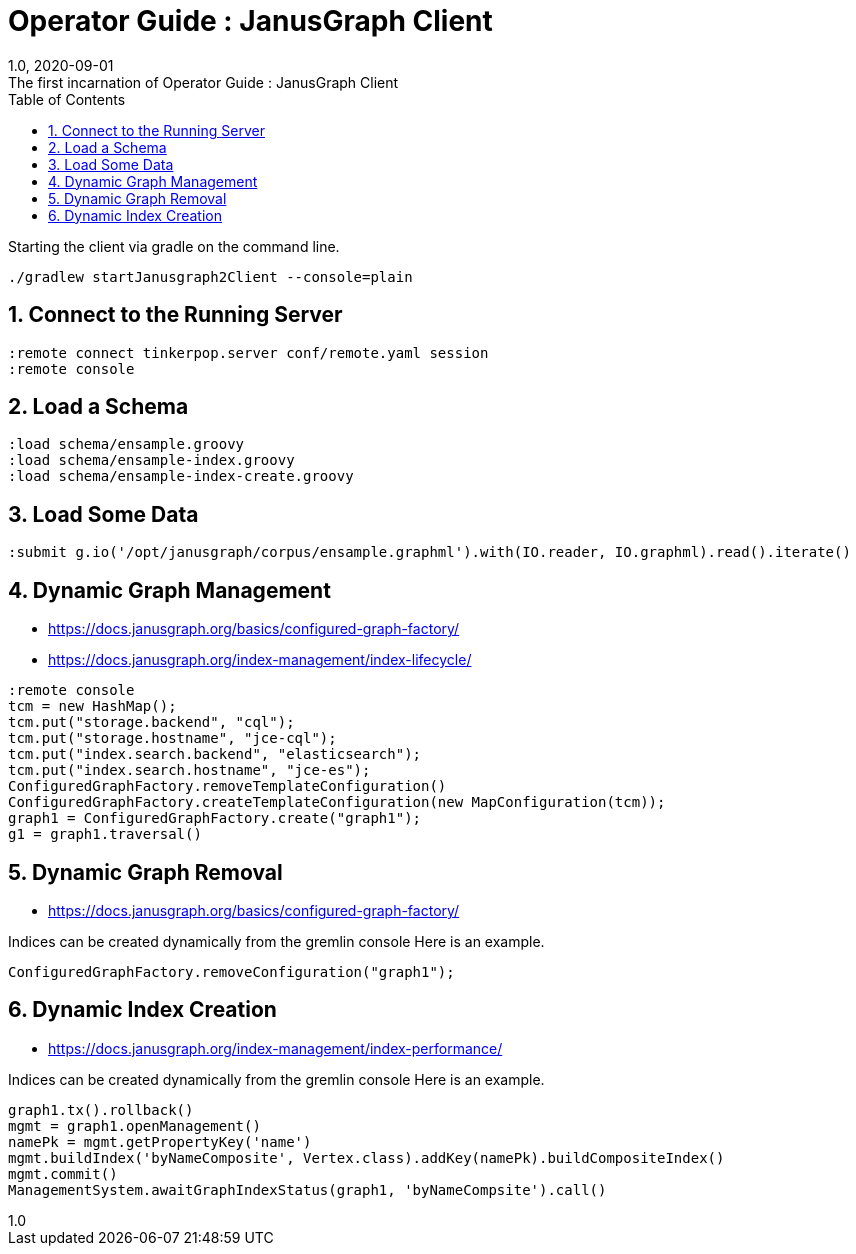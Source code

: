:title-separator: {sp}:
= Operator Guide : JanusGraph Client
:doctype: article
:revnumber: 1.0
:revdate: 2020-09-01
:revremark: The first incarnation of {doctitle}
:version-label!:
:description: Notes for designers, decisions made and instructions.
:keywords: graph tinkerpop gremlin metalab mesomodel
:graphscript: ../script/
:sectnums:
:toc:


Starting the client via gradle on the command line.
[source,gradle]
----
./gradlew startJanusgraph2Client --console=plain
----
//
//Starting the client via powershell. (In a separate terminal.)
//[source,powershell]
//----
//include::{graphscript}/start-jg-client.ps1[tag=compose-run]
//----
//
//There are alternate versions of the client script.
//One to initialize the database with a graph.
//[source,powershell]
//----
//include::{graphscript}/start-jg-client-init.ps1[tag=initialize]
//----

## Connect to the Running Server

[source,gremlin]
----
:remote connect tinkerpop.server conf/remote.yaml session
:remote console
----

## Load a Schema

[source,gremlin]
----
:load schema/ensample.groovy
:load schema/ensample-index.groovy
:load schema/ensample-index-create.groovy
----

## Load Some Data

[source,gremlin]
----
:submit g.io('/opt/janusgraph/corpus/ensample.graphml').with(IO.reader, IO.graphml).read().iterate()
----

## Dynamic Graph Management

* https://docs.janusgraph.org/basics/configured-graph-factory/
* https://docs.janusgraph.org/index-management/index-lifecycle/

[source,gremlin]
----
:remote console
tcm = new HashMap();
tcm.put("storage.backend", "cql");
tcm.put("storage.hostname", "jce-cql");
tcm.put("index.search.backend", "elasticsearch");
tcm.put("index.search.hostname", "jce-es");
ConfiguredGraphFactory.removeTemplateConfiguration()
ConfiguredGraphFactory.createTemplateConfiguration(new MapConfiguration(tcm));
graph1 = ConfiguredGraphFactory.create("graph1");
g1 = graph1.traversal()
----

## Dynamic Graph Removal

* https://docs.janusgraph.org/basics/configured-graph-factory/

Indices can be created dynamically from the gremlin console
Here is an example.
[source,groovy]
----
ConfiguredGraphFactory.removeConfiguration("graph1");
----



## Dynamic Index Creation

* https://docs.janusgraph.org/index-management/index-performance/

Indices can be created dynamically from the gremlin console
Here is an example.
[source,groovy]
----
graph1.tx().rollback()
mgmt = graph1.openManagement()
namePk = mgmt.getPropertyKey('name')
mgmt.buildIndex('byNameComposite', Vertex.class).addKey(namePk).buildCompositeIndex()
mgmt.commit()
ManagementSystem.awaitGraphIndexStatus(graph1, 'byNameCompsite').call()
----